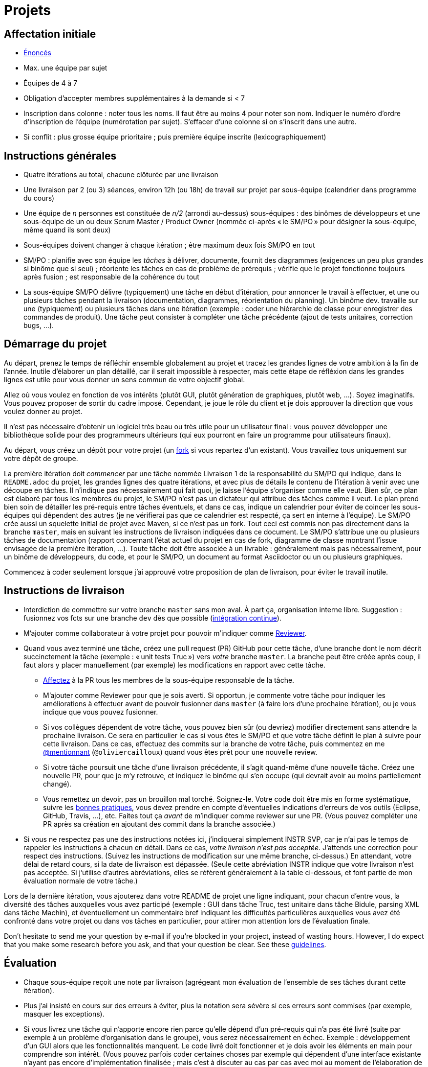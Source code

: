 = Projets

== Affectation initiale
* https://github.com/oliviercailloux/projets/[Énoncés]
* Max. une équipe par sujet
* Équipes de 4 à 7
* Obligation d’accepter membres supplémentaires à la demande si < 7
* Inscription dans colonne : noter tous les noms. Il faut être au moins 4 pour noter son nom. Indiquer le numéro d’ordre d’inscription de l’équipe (numérotation par sujet). S’effacer d’une colonne si on s’inscrit dans une autre.
* Si conflit : plus grosse équipe prioritaire ; puis première équipe inscrite (lexicographiquement)

== Instructions générales
* Quatre itérations au total, chacune clôturée par une livraison
* Une livraison par 2 (ou 3) séances, environ 12h (ou 18h) de travail sur projet par sous-équipe (calendrier dans programme du cours)
* Une équipe de _n_ personnes est constituée de _n/2_ (arrondi au-dessus) sous-équipes : des binômes de développeurs et une sous-équipe de un ou deux Scrum Master / Product Owner (nommée ci-après « le SM/PO » pour désigner la sous-équipe, même quand ils sont deux)
* Sous-équipes doivent changer à chaque itération ; être maximum deux fois SM/PO en tout
* SM/PO : planifie avec son équipe les _tâches_ à délivrer, documente, fournit des diagrammes (exigences un peu plus grandes si binôme que si seul) ; réoriente les tâches en cas de problème de prérequis ; vérifie que le projet fonctionne toujours après fusion ; est responsable de la cohérence du tout
* La sous-équipe SM/PO délivre (typiquement) une tâche en début d’itération, pour annoncer le travail à effectuer, et une ou plusieurs tâches pendant la livraison (documentation, diagrammes, réorientation du planning). Un binôme dev. travaille sur une (typiquement) ou plusieurs tâches dans une itération (exemple : coder une hiérarchie de classe pour enregistrer des commandes de produit). Une tâche peut consister à compléter une tâche précédente (ajout de tests unitaires, correction bugs, …).

== Démarrage du projet
Au départ, prenez le temps de réfléchir ensemble globalement au projet et tracez les grandes lignes de votre ambition à la fin de l’année. Inutile d’élaborer un plan détaillé, car il serait impossible à respecter, mais cette étape de réfléxion dans les grandes lignes est utile pour vous donner un sens commun de votre objectif global.

Allez où vous voulez en fonction de vos intérêts (plutôt GUI, plutôt génération de graphiques, plutôt web, …). Soyez imaginatifs. Vous pouvez proposer de sortir du cadre imposé. Cependant, je joue le rôle du client et je dois approuver la direction que vous voulez donner au projet.

Il n’est pas nécessaire d’obtenir un logiciel très beau ou très utile pour un utilisateur final : vous pouvez développer une bibliothèque solide pour des programmeurs ultérieurs (qui eux pourront en faire un programme pour utilisateurs finaux).

Au départ, vous créez un dépôt pour votre projet (un https://help.github.com/en/articles/fork-a-repo[fork] si vous repartez d’un existant). Vous travaillez tous uniquement sur votre dépôt de groupe. 

La première itération doit _commencer_ par une tâche nommée Livraison 1 de la responsabilité du SM/PO qui indique, dans le `README.adoc` du projet, les grandes lignes des quatre itérations, et avec plus de détails le contenu de l’itération à venir avec une découpe en tâches. Il n’indique pas nécessairement qui fait quoi, je laisse l’équipe s’organiser comme elle veut. Bien sûr, ce plan est élaboré par tous les membres du projet, le SM/PO n’est pas un dictateur qui attribue des tâches comme il veut. Le plan prend bien soin de détailler les pré-requis entre tâches éventuels, et dans ce cas, indique un calendrier pour éviter de coincer les sous-équipes qui dépendent des autres (je ne vérifierai pas que ce calendrier est respecté, ça sert en interne à l’équipe). Le SM/PO crée aussi un squelette initial de projet avec Maven, si ce n’est pas un fork. Tout ceci est commis non pas directement dans la branche `master`, mais en suivant les instructions de livraison indiquées dans ce document. Le SM/PO s’attribue une ou plusieurs tâches de documentation (rapport concernant l’état actuel du projet en cas de fork, diagramme de classe montrant l’issue envisagée de la première itération, …). Toute tâche doit être associée à un livrable : généralement mais pas nécessairement, pour un binôme de développeurs, du code, et pour le SM/PO, un document au format Asciidoctor ou un ou plusieurs graphiques.

Commencez à coder seulement lorsque j’ai approuvé votre proposition de plan de livraison, pour éviter le travail inutile.

== Instructions de livraison
* Interdiction de commettre sur votre branche `master` sans mon aval. À part ça, organisation interne libre. Suggestion : fusionnez vos fcts sur une branche `dev` dès que possible (https://fr.wikipedia.org/wiki/Int%C3%A9gration_continue[intégration continue]).
* M’ajouter comme collaborateur à votre projet pour pouvoir m’indiquer comme https://help.github.com/en/articles/about-pull-request-reviews[Reviewer].
* Quand vous avez terminé une tâche, créez une pull request (PR) GitHub pour cette tâche, d’une branche dont le nom décrit succinctement la tâche (exemple : « unit tests Truc ») vers _votre_ branche `master`. La branche peut être créée après coup, il faut alors y placer manuellement (par exemple) les modifications en rapport avec cette tâche.
** https://help.github.com/en/articles/assigning-issues-and-pull-requests-to-other-github-users[Affectez] à la PR tous les membres de la sous-équipe responsable de la tâche.
** M’ajouter comme Reviewer pour que je sois averti. Si opportun, je commente votre tâche pour indiquer les améliorations à effectuer avant de pouvoir fusionner dans `master` (à faire lors d’une prochaine itération), ou je vous indique que vous pouvez fusionner.
** Si vos collègues dépendent de votre tâche, vous pouvez bien sûr (ou devriez) modifier directement sans attendre la prochaine livraison. Ce sera en particulier le cas si vous êtes le SM/PO et que votre tâche définit le plan à suivre pour cette livraison. Dans ce cas, effectuez des commits sur la branche de votre tâche, puis commentez en me https://github.blog/2011-03-23-mention-somebody-they-re-notified/[@mentionnant] (`@oliviercailloux`) quand vous êtes prêt pour une nouvelle review.
** Si votre tâche poursuit une tâche d’une livraison précédente, il s’agit quand-même d’une nouvelle tâche. Créez une nouvelle PR, pour que je m’y retrouve, et indiquez le binôme qui s’en occupe (qui devrait avoir au moins partiellement changé).
** Vous remettez un devoir, pas un brouillon mal torché. Soignez-le. Votre code doit être mis en forme systématique, suivre les https://github.com/oliviercailloux/java-course/tree/master/Best%20practices[bonnes pratiques], vous devez prendre en compte d’éventuelles indications d’erreurs de vos outils (Eclipse, GitHub, Travis, …), etc. Faites tout ça _avant_ de m’indiquer comme reviewer sur une PR. (Vous pouvez compléter une PR après sa création en ajoutant des commit dans la branche associée.)
* Si vous ne respectez pas une des instructions notées ici, j’indiquerai simplement INSTR SVP, car je n’ai pas le temps de rappeler les instructions à chacun en détail. Dans ce cas, _votre livraison n’est pas acceptée_. J’attends une correction pour respect des instructions. (Suivez les instructions de modification sur une même branche, ci-dessus.) En attendant, votre délai de retard cours, si la date de livraison est dépassée. (Seule cette abréviation INSTR indique que votre livraison n’est pas acceptée. Si j’utilise d’autres abréviations, elles se réfèrent généralement à la table ci-dessous, et font partie de mon évaluation normale de votre tâche.)

Lors de la dernière itération, vous ajouterez dans votre README de projet une ligne indiquant, pour chacun d’entre vous, la diversité des tâches auxquelles vous avez participé (exemple : GUI dans tâche Truc, test unitaire dans tâche Bidule, parsing XML dans tâche Machin), et éventuellement un commentaire bref indiquant les difficultés particulières auxquelles vous avez été confronté dans votre projet ou dans vos tâches en particulier, pour attirer mon attention lors de l’évaluation finale.

Don’t hesitate to send me your question by e-mail if you’re blocked in your project, instead of wasting hours. However, I do expect that you make some research before you ask, and that your question be clear. See these https://codeblog.jonskeet.uk/2012/11/24/stack-overflow-question-checklist/[guidelines].

== Évaluation
* Chaque sous-équipe reçoit une note par livraison (agrégeant mon évaluation de l’ensemble de ses tâches durant cette itération).
* Plus j’ai insisté en cours sur des erreurs à éviter, plus la notation sera sévère si ces erreurs sont commises (par exemple, masquer les exceptions).
* Si vous livrez une tâche qui n’apporte encore rien parce qu’elle dépend d’un pré-requis qui n’a pas été livré (suite par exemple à un problème d’organisation dans le groupe), vous serez nécessairement en échec. Exemple : développement d’un GUI alors que les fonctionnalités manquent. Le code livré doit fonctionner et je dois avoir les éléments en main pour comprendre son intérêt. (Vous pouvez parfois coder certaines choses par exemple qui dépendent d’une interface existante n’ayant pas encore d’implémentation finalisée ; mais c’est à discuter au cas par cas avec moi au moment de l’élaboration de votre plan.)
* Dates de livraison précisées dans le programme du cours. https://www.wolframalpha.com/input/?i=Plot%5BPiecewise%5B%7B%7B-1%2F2*x,x%3C+2%7D,%7B-2%2F22*(x-2)-1,+2%3C%3D+x+%3C+24%7D,%7B-1%2F24*x-2,+24%3C%3D+x%7D%7D%5D,+%7Bx,+0,+72%7D%5D[Non respect] des dates : −0,5/20 pour 2h de retard, −3 pour 24h de retard puis −1 par jour supplémentaire.
* L’évaluation tient compte particulièrement de la qualité du travail fourni (potentiel de réutilisabilité, facilité d’appropriation par d’autres développeurs, facilité de maintenance à long terme, clarté de la documentation), et en second lieu seulement de la quantité (bonus / malus si le travail accompli prendrait sensiblement plus / moins que les 12h ou 18h attendus pour cette itération si effectué par un étudiant attentif au cours et suivant les recommandations), et prend fortement en compte la difficulté de la tâche (technologies non vues au cours, …).
* Si un membre d’un binôme n’a pas travaillé durant une livraison, indiquez-le en affectant un seul membre aux tâches de cette livraison. J’en tiendrai compte dans mon évaluation (travail de qualité plus difficile seul).
* Note finale projet : moyenne de vos quatre notes de livraison, avec bonus / malus pour la diversité de vos tâches, les éventuelles difficultés particulières, la cohésion de l’équipe et la cohérence globale de son projet, et la présentation finale.
* Vous devez utiliser autant que possible les technologies vues au cours et les standards ISO, W3C et JSR Java dans votre projet (par exemple, JSON-B ou JSON-P et non Jackson).
* Privilégiez les méthodes statiques aux constructeurs.
* Si vous modifiez du code existant, vous êtes responsable d’améliorer raisonnablement le code qui l’entoure là où c’est facile, de corriger les bugs évidents. Ne vous dédouanez pas d’erreurs évidentes sous prétexte que ce n’est pas vous qui avez écrit telle ou telle ligne de code précisément.
* Lorsque vous intégrez du code d’autrui, il faut indiquer que votre projet l’utilise. Cette mention doit être claire, pas être noyée dans un flot de texte où vous décrivez d’autres choses. Par exemple, mentionner dans le README de votre projet la provenance de votre template html. Ou, indiquer la provenance dans la javadoc d’une méthode copiée depuis StackOverflow. Cette règle ne s’applique pas si vous ne copiez qu’une ou deux lignes de codes triviales.
* Je dois voir vos changements facilement et les distinguer de code auto-généré ou importé sans changements de votre part. Si par exemple vous ajoutez un canevas HTML de 100 fichiers, faites-le dans une tâche dédiée, et créez une autre tâche pour vos modifications.
* Maintenez les conversations focalisées. Ce n’est pas une bonne idée, par exemple, d’indiquer dans un commentaire de la PR #37 que vous avez décidé d’abandonner la PR #22 pour telle et telle raison : quand j’évaluerai la PR #22 par la suite, il est peu probable que je me souvienne de vos explications se trouvant en PR #37.
* Une mission importante du SM/PO est de s’assurer que le projet converge vers un ensemble cohérent de fonctionnalités exploitables dans la branche `master`. Tentez de terminer en priorité les tâches presque finies qui ne sont pas encore dans `master`, par exemple, avant de commencer de nouvelles choses.

=== Abréviations

|===
| Abbrv | Pratique à respecter | Informations | Sanction (/ 10, indicatif)
| INSTR | Respect des instructions concernant la remise (création issues, etc.) | Instructions / project | −2
| UNIK	| noms des ressources est unique et respecte les bonnes pratiques	| https://github.com/oliviercailloux/java-course/tree/master/Search%20path[Search path]		| −1
| CASING	| respect des conventions de nommage	| https://github.com/oliviercailloux/java-course/blob/master/Best%20practices/Style.adoc[BP Style]	| −0,5
| FORMAT	| le code est mis en forme systématiquement	| https://github.com/oliviercailloux/java-course/blob/master/Best%20practices/Style.adoc[BP Style]	| −1
| WEB	| commit effectué via git	| Git	| −1
| DOC	| Javadoc pour documentation du contrat lorsque utile | | −1
| NOISE	| Sans commentaires auto-générés | Réduit le bruit | −2
| DER	| le dépôt ne contient pas de produits dérivés	| https://github.com/oliviercailloux/java-course/blob/master/Best%20practices/Git.adoc[BP Git]	| −1
| FOLDER	| la racine du dépôt est la racine du projet	| https://github.com/oliviercailloux/java-course/blob/master/Best%20practices/Git.adoc[BP Git]	| −0,5
| HIST	| Ne pas écraser l’historique	| Git	| 0
| PLAG	| Citer la source quand on inclut du code d’autrui	| https://fr.wikipedia.org/wiki/Plagiat[Plagiat]	| -3
| ECL	| Le code est correct d’après Eclipse : pas de warnings	| https://github.com/oliviercailloux/java-course/blob/master/Tools.adoc#configuration[Tools]	| -1
| CP	| Le code est séparé des autres ressources du class path	| https://github.com/oliviercailloux/java-course/tree/master/Search%20path[Search path]	| −1
| EXC	| Le code échoue rapidement et envoie des exceptions si approprié	| https://github.com/oliviercailloux/java-course/blob/master/Best%20practices/Exceptions.adoc#cath-exceptions-only-if-you-have-a-good-reason-to-do-so[BP Exc]	| −2
| REUSE	| Les bibliothèques existantes sont utilisées à bon escient plutôt que réinventer la roue	| 	| −2
| ARRAY	| Privilégier des collections (List, Set, etc.) plutôt que des tableaux de types primitifs	|	| −1
| TEST	| Des tests unitaires ou fonctionnels couvrent les fonctionnalités demandées	| https://github.com/oliviercailloux/java-course/blob/master/JUnit.adoc[JUnit]	| −1
| ENC	| Préciser l’encodage des flux lus ou écrits	| https://github.com/oliviercailloux/java-course/blob/master/Flows.adoc[Flows]	| −1
| EN	| Coder et commenter en anglais	|	| −0,5
| FORE	| Privilégier boucles for each	| https://docs.oracle.com/javase/tutorial/java/nutsandbolts/for.html[Tutorial]	| −0,5
| LOG	| Utiliser des loggers	| https://github.com/oliviercailloux/java-course/blob/master/Log/README.adoc[Log]	| −1
| STREAMS	| Utiliser des streams pour plus de généralité quand approprié	| https://github.com/oliviercailloux/java-course/blob/master/Flows.adoc[Flows]	| −1
| POM	| Respecter les conventions de nommage et autres bonnes pratiques Maven, simplifier le POM autant que possible	| https://github.com/oliviercailloux/java-course/tree/master/Maven[Maven]	| −1
|===


